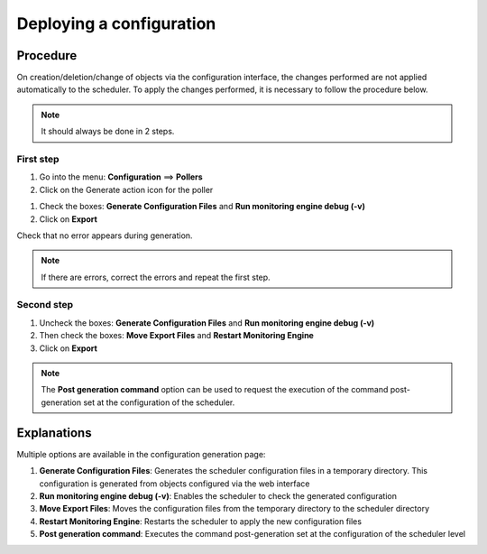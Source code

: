 .. _deployconfiguration:

=========================
Deploying a configuration
=========================

*********
Procedure
*********

On creation/deletion/change of objects via the configuration interface, the changes performed are not applied automatically to the scheduler. To apply the changes performed, it is necessary to follow the procedure below.

.. note::
   It should always be done in 2 steps.

First step
==========

#. Go into the menu: **Configuration** ==> **Pollers**
#. Click on the Generate action icon for the poller

.. image:: /images/user/configuration/poller_menu_generate.png
   :align: center

#. Check the boxes: **Generate Configuration Files** and **Run monitoring engine debug (-v)**
#. Click on **Export**

.. image:: /images/user/configuration/poller_generate_1.png
   :align: center 

Check that no error appears during generation.

.. note::
   If there are errors, correct the errors and repeat the first step.

Second step
===========

#. Uncheck the boxes: **Generate Configuration Files** and **Run monitoring engine debug (-v)**
#. Then check the boxes: **Move Export Files** and **Restart Monitoring Engine**
#. Click on **Export**

.. image:: /images/user/configuration/poller_generate_2.png
   :align: center 

.. note::
   The **Post generation command** option can be used to request the execution of the command post-generation set at the configuration of the scheduler.

************
Explanations
************

Multiple options are available in the configuration generation page:

#. **Generate Configuration Files**: Generates the scheduler configuration files in a temporary directory. This configuration is generated from objects configured via the web interface
#. **Run monitoring engine debug (-v)**: Enables the scheduler to check the generated configuration
#. **Move Export Files**: Moves the configuration files from the temporary directory to the  scheduler directory
#. **Restart Monitoring Engine**: Restarts the scheduler to apply the new configuration files
#. **Post generation command**: Executes the command post-generation set at the configuration of the scheduler level 
